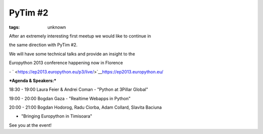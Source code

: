 
PyTim #2
###############################################################

:tags: unknown

After an extremely interesting first meetup we would like to continue in
the same direction with PyTim #2.

We will have some technical talks and provide an insight to the
Europython 2013 conference happening now in Florence
- ` <https://ep2013.europython.eu/p3/live/>`__\ https://ep2013.europython.eu/

***Agenda & Speakers:***

18:30 - 19:00 Laura Feier & Andrei Coman - "Python at 3Pillar Global"

19:00 - 20:00 Bogdan Gaza - "Realtime Webapps in Python"

20:00 - 21:00 Bogdan Hodorog, Radu Ciorba, Adam Collard, Slavita Baciuna
- "Bringing Europython in Timisoara"

See you at the event!
